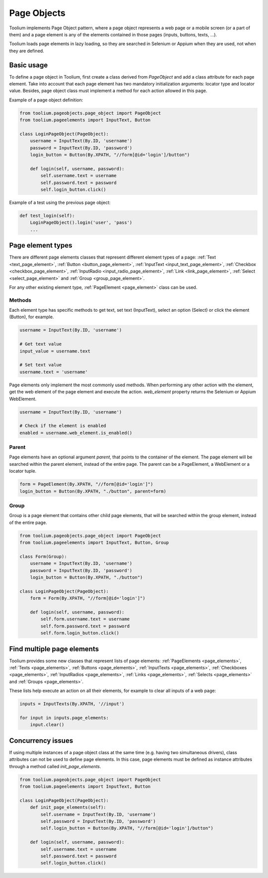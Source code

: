 .. _page_objects:

Page Objects
============

Toolium implements Page Object pattern, where a page object represents a web page or a mobile screen (or a part of them)
and a page element is any of the elements contained in those pages (inputs, buttons, texts, ...).

Toolium loads page elements in lazy loading, so they are searched in Selenium or Appium when they are used, not when
they are defined.

Basic usage
-----------

To define a page object in Toolium, first create a class derived from *PageObject* and add a class attribute for each
page element. Take into account that each page element has two mandatory initialization arguments: locator type and
locator value. Besides, page object class must implement a method for each action allowed in this page.

Example of a page object definition:

.. code-block:: python

    from toolium.pageobjects.page_object import PageObject
    from toolium.pageelements import InputText, Button

    class LoginPageObject(PageObject):
        username = InputText(By.ID, 'username')
        password = InputText(By.ID, 'password')
        login_button = Button(By.XPATH, "//form[@id='login']/button")

        def login(self, username, password):
            self.username.text = username
            self.password.text = password
            self.login_button.click()

Example of a test using the previous page object:

.. code-block:: python

    def test_login(self):
        LoginPageObject().login('user', 'pass')
        ...

Page element types
------------------

There are different page elements classes that represent different element types of a page:
:ref:`Text <text_page_element>`, :ref:`Button <button_page_element>`, :ref:`InputText <input_text_page_element>`,
:ref:`Checkbox <checkbox_page_element>`, :ref:`InputRadio <input_radio_page_element>`, :ref:`Link <link_page_element>`,
:ref:`Select <select_page_element>` and :ref:`Group <group_page_element>`.

For any other existing element type, :ref:`PageElement <page_element>` class can be used.

Methods
~~~~~~~

Each element type has specific methods to get text, set text (InputText), select an option (Select) or click the
element (Button), for example.

.. code-block:: python

    username = InputText(By.ID, 'username')

    # Get text value
    input_value = username.text

    # Set text value
    username.text = 'username'

Page elements only implement the most commonly used methods. When performing any other action with the element, get the
web element of the page element and execute the action. *web_element* property returns the Selenium or Appium
WebElement.

.. code-block:: python

    username = InputText(By.ID, 'username')

    # Check if the element is enabled
    enabled = username.web_element.is_enabled()

Parent
~~~~~~

Page elements have an optional argument *parent*, that points to the container of the element. The page element will be
searched within the parent element, instead of the entire page. The parent can be a PageElement, a WebElement or a
locator tuple.

.. code-block:: python

    form = PageElement(By.XPATH, "//form[@id='login']")
    login_button = Button(By.XPATH, "./button", parent=form)


Group
~~~~~

Group is a page element that contains other child page elements, that will be searched within the group element,
instead of the entire page.

.. code-block:: python

    from toolium.pageobjects.page_object import PageObject
    from toolium.pageelements import InputText, Button, Group

    class Form(Group):
        username = InputText(By.ID, 'username')
        password = InputText(By.ID, 'password')
        login_button = Button(By.XPATH, "./button")

    class LoginPageObject(PageObject):
        form = Form(By.XPATH, "//form[@id='login']")

        def login(self, username, password):
            self.form.username.text = username
            self.form.password.text = password
            self.form.login_button.click()


Find multiple page elements
---------------------------

Toolium provides some new classes that represent lists of page elements: :ref:`PageElements <page_elements>`,
:ref:`Texts <page_elements>`, :ref:`Buttons <page_elements>`, :ref:`InputTexts <page_elements>`,
:ref:`Checkboxes <page_elements>`, :ref:`InputRadios <page_elements>`, :ref:`Links <page_elements>`,
:ref:`Selects <page_elements>` and :ref:`Groups <page_elements>`.

These lists help execute an action on all their elements, for example to clear all inputs of a web page:

.. code-block:: python

    inputs = InputTexts(By.XPATH, '//input')

    for input in inputs.page_elements:
        input.clear()

Concurrency issues
------------------

If using multiple instances of a page object class at the same time (e.g. having two simultaneous drivers), class
attributes can not be used to define page elements. In this case, page elements must be defined as instance attributes
through a method called *init_page_elements*.

.. code-block:: python

    from toolium.pageobjects.page_object import PageObject
    from toolium.pageelements import InputText, Button

    class LoginPageObject(PageObject):
        def init_page_elements(self):
            self.username = InputText(By.ID, 'username')
            self.password = InputText(By.ID, 'password')
            self.login_button = Button(By.XPATH, "//form[@id='login']/button")

        def login(self, username, password):
            self.username.text = username
            self.password.text = password
            self.login_button.click()
